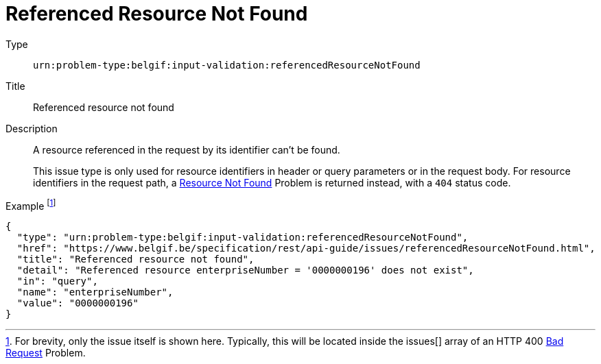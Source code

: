 = Referenced Resource Not Found
:nofooter:

Type::
`urn:problem-type:belgif:input-validation:referencedResourceNotFound`
Title::
Referenced resource not found
Description::
A resource referenced in the request by its identifier can't be found.
+
This issue type is only used for resource identifiers in header or query parameters or in the request body. For resource identifiers in the request path, a xref:../index.adoc#resource-not-found[Resource Not Found] Problem is returned instead, with a `404` status code.
Example footnote:[For brevity, only the issue itself is shown here. Typically, this will be located inside the issues[\] array of an HTTP 400 xref:../index.adoc#bad-request[Bad Request] Problem.]::
[source,json]
----
{
  "type": "urn:problem-type:belgif:input-validation:referencedResourceNotFound",
  "href": "https://www.belgif.be/specification/rest/api-guide/issues/referencedResourceNotFound.html",
  "title": "Referenced resource not found",
  "detail": "Referenced resource enterpriseNumber = '0000000196' does not exist",
  "in": "query",
  "name": "enterpriseNumber",
  "value": "0000000196"
}
----
